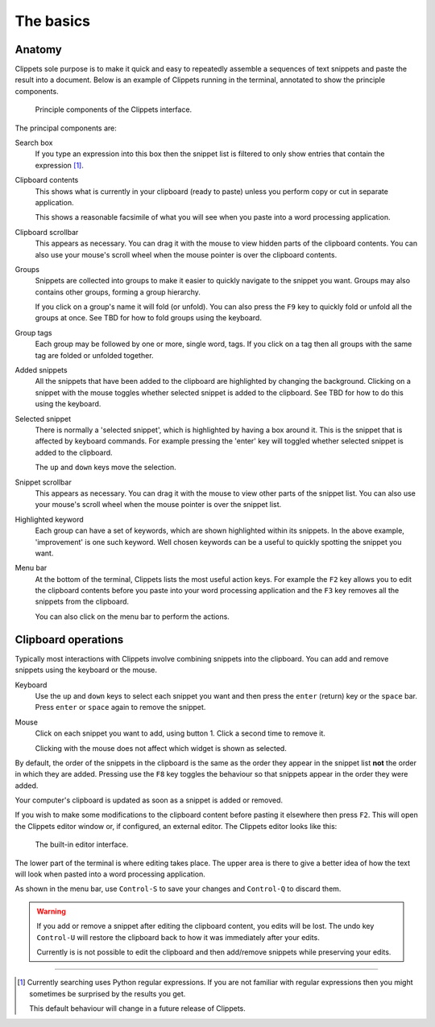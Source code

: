 ==========
The basics
==========

Anatomy
=======

Clippets sole purpose is to make it quick and easy to repeatedly assemble a
sequences of text snippets and paste the result into a document. Below is an
example of Clippets running in the terminal, annotated to show the principle
components.

.. figure:: basics/components.svg

    Principle components of the Clippets interface.

The principal components are:

Search box
    If you type an expression into this box then the snippet list is filtered
    to only show entries that contain the expression [#re]_.

Clipboard contents
    This shows what is currently in your clipboard (ready to paste) unless you
    perform copy or cut in separate application.

    This shows a reasonable facsimile of what you will see when you paste
    into a word processing application.

Clipboard scrollbar
    This appears as necessary. You can drag it with the mouse to view hidden
    parts of the clipboard contents. You can also use your mouse's scroll wheel
    when the mouse pointer is over the clipboard contents.

Groups
    Snippets are collected into groups to make it easier to quickly navigate to
    the snippet you want. Groups may also contains other groups, forming a
    group hierarchy.

    If you click on a group's name it will fold (or unfold). You can also press
    the ``F9`` key to quickly fold or unfold all the groups at once. See TBD
    for how to fold groups using the keyboard.

Group tags
    Each group may be followed by one or more, single word, tags. If you click
    on a tag then all groups with the same tag are folded or unfolded together.

Added snippets
    All the snippets that have been added to the clipboard are highlighted by
    changing the background. Clicking on a snippet with the mouse toggles
    whether selected snippet is added to the clipboard. See TBD for how to do
    this using the keyboard.

Selected snippet
    There is normally a 'selected snippet', which is highlighted by having a
    box around it. This is the snippet that is affected by keyboard commands.
    For example pressing the 'enter' key will toggled whether selected snippet
    is added to the clipboard.

    The ``up`` and ``down`` keys move the selection.

Snippet scrollbar
    This appears as necessary. You can drag it with the mouse to view other
    parts of the snippet list. You can also use your mouse's scroll wheel
    when the mouse pointer is over the snippet list.

Highlighted keyword
    Each group can have a set of keywords, which are shown highlighted within
    its snippets. In the above example, 'improvement' is one such keyword. Well
    chosen keywords can be a useful to quickly spotting the snippet you want.

Menu bar
    At the bottom of the terminal, Clippets lists the most useful action keys.
    For example the ``F2`` key allows you to edit the clipboard contents
    before you paste into your word processing application and the ``F3`` key
    removes all the snippets from the clipboard.

    You can also click on the menu bar to perform the actions.


Clipboard operations
====================

Typically most interactions with Clippets involve combining snippets into the
clipboard. You can add and remove snippets using the keyboard or the mouse.

Keyboard
    Use the ``up`` and ``down`` keys to select each snippet you want and then
    press the ``enter`` (return) key or the ``space`` bar. Press ``enter`` or
    ``space`` again to remove the snippet.

Mouse
    Click on each snippet you want to add, using button 1. Click a second time
    to remove it.

    Clicking with the mouse does not affect which widget is shown as selected.

By default, the order of the snippets in the clipboard is the same as the order
they appear in the snippet list **not** the order in which they are added.
Pressing use the ``F8`` key toggles the behaviour so that snippets appear in
the order they were added.

Your computer's clipboard is updated as soon as a snippet is added or removed.

If you wish to make some modifications to the clipboard content before pasting
it elsewhere then press ``F2``. This will open the Clippets editor window or,
if configured, an external editor. The Clippets editor looks like this:

.. figure:: basics/editor.svg

    The built-in editor interface.

The lower part of the terminal is where editing takes place. The upper area is
there to give a better idea of how the text will look when pasted into a word
processing application.

As shown in the menu bar, use ``Control-S`` to save your changes and
``Control-Q`` to discard them.

.. warning::
    If you add or remove a snippet after editing the clipboard content, you
    edits will be lost. The undo key ``Control-U`` will restore the clipboard
    back to how it was immediately after your edits.

    Currently is is not possible to edit the clipboard and then add/remove
    snippets while preserving your edits.

----

.. [#re]
    Currently searching uses Python regular expressions. If you are not
    familiar with regular expressions then you might sometimes be surprised by
    the results you get.

    This default behaviour will change in a future release of Clippets.
